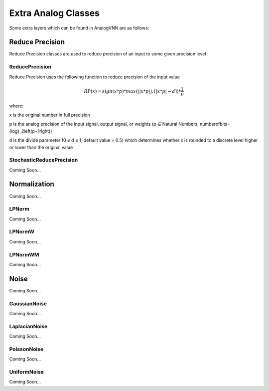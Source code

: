 ********************
Extra Analog Classes
********************
Some extra layers which can be found in AnalogVNN are as follows:

Reduce Precision
================
Reduce Precision classes are used to reduce precision of an input to some given precision level

ReducePrecision
_________________
Reduce Precision uses the following function to reduce precision of the input value

.. math::

    RP(x) = sign(x * p) * max(\left\lfloor \left| x * p \right| \right\rfloor, \left\lceil \left| x * p \right| - d \right\rceil) * \frac{1}{p}

where:

x is the original number in full precision

p is the analog precision of the input signal, output signal, or weights (p ∈ Natural Numbers, number\ of\ bits=\ {log}_2\left(p+1\right))

d is the divide parameter (0 ≤ d ≤ 1, default value = 0.5) which determines whether x is rounded to a discrete level higher or lower than the original value


StochasticReducePrecision
_________________
Coming Soon...

Normalization
=============
Coming Soon...

LPNorm
______
Coming Soon...

LPNormW
_______
Coming Soon...

LPNormWM
_______
Coming Soon...

Noise
=====
Coming Soon...

GaussianNoise
_____________
Coming Soon...

LaplacianNoise
______________
Coming Soon...

PoissonNoise
____________
Coming Soon...

UniformNoise
____________
Coming Soon...

